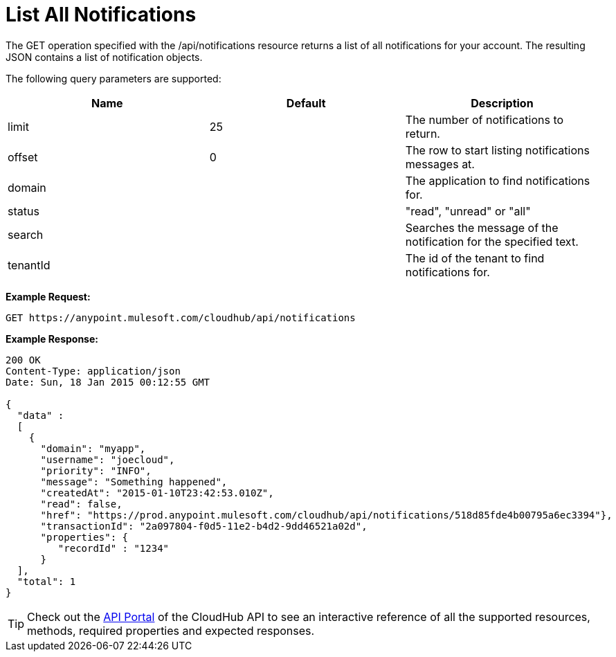 = List All Notifications
:keywords: cloudhub, cloudhub api, example, get, json

The GET operation specified with the /api/notifications resource returns a list of all notifications for your account. The resulting JSON contains a list of notification objects.

The following query parameters are supported:

[width="100%",cols="34a,33a,33a",options="header",]
|===
| Name | Default | Description
|limit |25 |The number of notifications to return.
|offset |0 |The row to start listing notifications messages at.
|domain |  |The application to find notifications for.
|status |  |"read", "unread" or "all"
|search |  |Searches the message of the notification for the specified text.
|tenantId |  |The id of the tenant to find notifications for.
|===

*Example Request:*

[source,json]
----
GET https://anypoint.mulesoft.com/cloudhub/api/notifications
----

*Example Response:*

[source,json]
----
200 OK
Content-Type: application/json
Date: Sun, 18 Jan 2015 00:12:55 GMT
 
{
  "data" :
  [
    {
      "domain": "myapp",
      "username": "joecloud",
      "priority": "INFO",
      "message": "Something happened",
      "createdAt": "2015-01-10T23:42:53.010Z",
      "read": false,
      "href": "https://prod.anypoint.mulesoft.com/cloudhub/api/notifications/518d85fde4b00795a6ec3394"},
      "transactionId": "2a097804-f0d5-11e2-b4d2-9dd46521a02d",
      "properties": {
         "recordId" : "1234"
      }
  ],
  "total": 1
}
----

[TIP]
Check out the https://anypoint.mulesoft.com/apiplatform/anypoint-platform/#/portals[API Portal] of the CloudHub API to see an interactive reference of all the supported resources, methods, required properties and expected responses.
